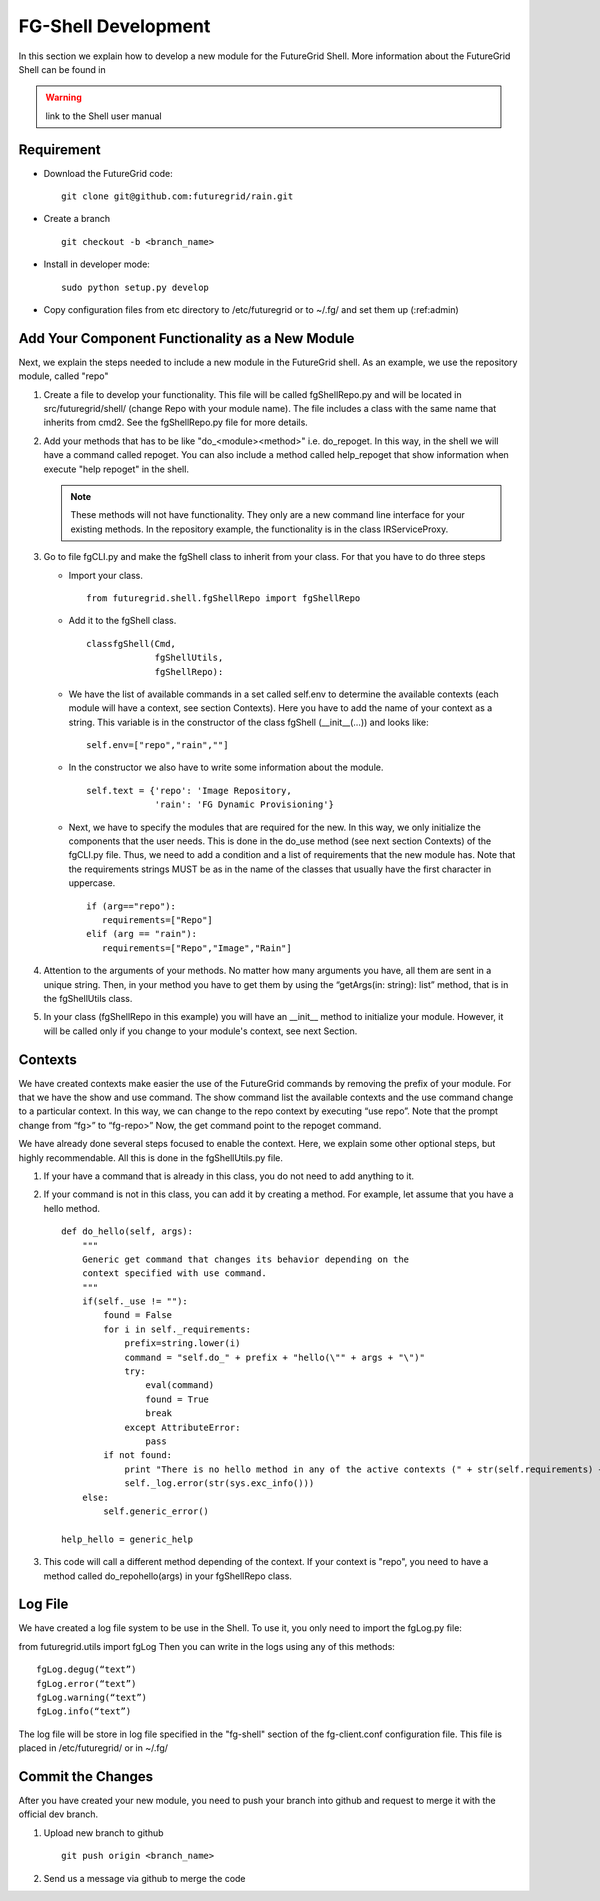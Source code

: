 .. _chap_dev_shell:

FG-Shell Development
********************

In this section we explain how to develop a new module for the FutureGrid Shell. More information about the FutureGrid Shell 
can be found in 

.. warning:: link to the Shell user manual 

Requirement
===========

* Download the FutureGrid code:

  ::

   git clone git@github.com:futuregrid/rain.git

* Create a branch

  ::

   git checkout -b <branch_name>

* Install in developer mode:

  ::

   sudo python setup.py develop

* Copy configuration files from etc directory to /etc/futuregrid or to ~/.fg/  and set them up (:ref:admin)

Add Your Component Functionality as a New Module
================================================

Next, we explain the steps needed to include a new module in the FutureGrid shell. As an example, we use the 
repository module, called "repo"

#. Create a file to develop your functionality. This file will be called fgShellRepo.py and will be located in 
   src/futuregrid/shell/ (change Repo with your module name). The file includes a class with the same name that inherits 
   from cmd2. See the fgShellRepo.py file for more details.

#. Add your methods that has to be like "do_<module><method>" i.e. do_repoget. In this way, in the shell we will have a 
   command called repoget. You can also include a method called help_repoget that show information when execute "help repoget" 
   in the shell. 

   .. note::
         These methods will not have functionality. They only are a new command line interface for your existing methods. 
         In the repository example, the functionality is in the class IRServiceProxy. 

#. Go to file fgCLI.py and make the fgShell class to inherit from your class. For that you have to do three steps

   * Import your class.
   
     ::
   
      from futuregrid.shell.fgShellRepo import fgShellRepo
         
   * Add it to the fgShell class.
       
     ::
          
      classfgShell(Cmd,
                   fgShellUtils,
                   fgShellRepo):
                      
   * We have the list of available commands in a set called self.env to determine the available contexts (each module 
     will have a context, see section Contexts). Here you have to add the name of your context as a string. This variable 
     is in the constructor of the class fgShell (__init__(...)) and looks like:
     
     ::
   
      self.env=["repo","rain",""]
   
   * In the constructor we also have to write some information about the module.
     
     ::
       
      self.text = {'repo': 'Image Repository,
                   'rain': 'FG Dynamic Provisioning'}
                
   * Next, we have to specify the modules that are required for the new. In this way, we only initialize the components 
     that the user needs. This is done in the do_use method (see next section Contexts) of the fgCLI.py file. Thus, we need 
     to add a condition and a list of requirements that the new module has. Note that the requirements strings MUST be as in 
     the name of the classes that usually have the first character in uppercase.
   
     ::
       
      if (arg=="repo"):
         requirements=["Repo"]
      elif (arg == "rain"):
         requirements=["Repo","Image","Rain"]
      
#. Attention to the arguments of your methods. No matter how many arguments you have, all them are sent in a unique string. 
   Then, in your method you have to get them by using the  “getArgs(in: string): list” method, that is in the fgShellUtils class.

#. In your class (fgShellRepo in this example) you will have an  __init__ method to initialize your module. However, it will 
   be called only if you change to your module's context, see next Section.

Contexts
========

We have created contexts make easier the use of the FutureGrid commands by removing the prefix of your module. For that we have 
the show and use command. The show command list the available contexts and the use command change to a particular context. In this 
way, we can change to the repo context by executing “use repo”. Note that the prompt change from “fg>” to “fg-repo>” Now, the get 
command point to the repoget command.

We have already done several steps focused to enable the context. Here, we explain some other optional steps, but highly 
recommendable. All this is done in the fgShellUtils.py file.

#. If your have a command that is already in this class, you do not need to add anything to it.

#. If your command is not in this class, you can add it by creating a method. For example, let assume that you have a hello method.

   
   ::
   
       def do_hello(self, args):
           """
           Generic get command that changes its behavior depending on the
           context specified with use command.
           """
           if(self._use != ""):
               found = False
               for i in self._requirements:
                   prefix=string.lower(i)
                   command = "self.do_" + prefix + "hello(\"" + args + "\")"            
                   try:
                       eval(command)
                       found = True
                       break
                   except AttributeError:
                       pass
               if not found:
                   print "There is no hello method in any of the active contexts (" + str(self.requirements) + " )"
                   self._log.error(str(sys.exc_info()))           
           else:
               self.generic_error()
   
       help_hello = generic_help

#. This code will call a different method depending of the context. If your context is "repo", you need to have a method called 
   do_repohello(args) in your fgShellRepo class.

Log File
========

We have created a log file system to be use in the Shell. To use it, you only need to import the fgLog.py file:

from futuregrid.utils import fgLog
Then you can write in the logs using any of this methods:


::

   fgLog.degug(“text”)
   fgLog.error(“text”)
   fgLog.warning(“text”)
   fgLog.info(“text”)

The log file will be store in log file specified in the "fg-shell" section of the fg-client.conf configuration file. This file 
is placed in /etc/futuregrid/ or in ~/.fg/


Commit the Changes
==================

After you have created your new module, you need to push your branch into github and request to merge it with the official dev branch. 


#. Upload new branch to github

   ::
   
      git push origin <branch_name>


#. Send us a message via github to merge the code
